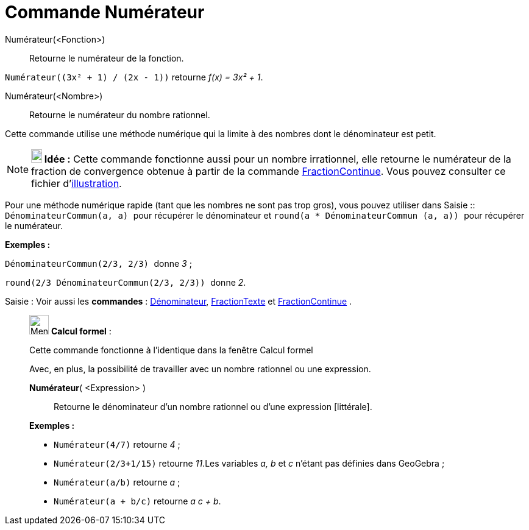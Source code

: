 = Commande Numérateur
:page-en: commands/Numerator
ifdef::env-github[:imagesdir: /fr/modules/ROOT/assets/images]

Numérateur(<Fonction>)::
  Retourne le numérateur de la fonction.

[EXAMPLE]
====

`++Numérateur((3x² + 1) / (2x - 1))++` retourne _f(x) = 3x² + 1_.

====

Numérateur(<Nombre>)::
  Retourne le numérateur du nombre rationnel.

Cette commande utilise une méthode numérique qui la limite à des nombres dont le dénominateur est petit.

[NOTE]
====

*image:18px-Bulbgraph.png[Note,title="Note",width=18,height=22] Idée :* Cette commande fonctionne aussi pour un nombre
irrationnel, elle retourne le numérateur de la fraction de convergence obtenue à partir de la commande
xref:/commands/FractionContinue.adoc[FractionContinue]. Vous pouvez consulter ce fichier
d'http://www.geogebra.org/material/simple/id/2350111[illustration].

====

Pour une méthode numérique rapide (tant que les nombres ne sont pas trop gros), vous pouvez utiliser dans
[.kcode]#Saisie :#: `++DénominateurCommun(a, a) ++` pour récupérer le dénominateur et
`++ round(a * DénominateurCommun (a, a)) ++` pour récupérer le numérateur.

[EXAMPLE]
====

*Exemples :*

`++ DénominateurCommun(2/3, 2/3) ++` donne _3_ ;

`++ round(2/3 DénominateurCommun(2/3, 2/3)) ++` donne _2_.

====

[.kcode]#Saisie :# Voir aussi les *commandes* : xref:/commands/Dénominateur.adoc[Dénominateur],
xref:/commands/FractionTexte.adoc[FractionTexte] et xref:/commands/FractionContinue.adoc[FractionContinue] .

____________________________________________________________

image:32px-Menu_view_cas.svg.png[Menu view cas.svg,width=32,height=32] *Calcul formel* :

Cette commande fonctionne à l'identique dans la fenêtre Calcul formel

Avec, en plus, la possibilité de travailler avec un nombre rationnel ou une expression.

*Numérateur*( <Expression> )::
  Retourne le dénominateur d'un nombre rationnel ou d'une expression [littérale].

[EXAMPLE]
====

*Exemples :*

* `++Numérateur(4/7)++` retourne _4_ ;
* `++Numérateur(2/3+1/15)++` retourne _11_.Les variables _a, b_ et _c_ n'étant pas définies dans GeoGebra ;
* `++Numérateur(a/b)++` retourne _a_ ;
* `++Numérateur(a + b/c)++` retourne _a c + b_.

====
